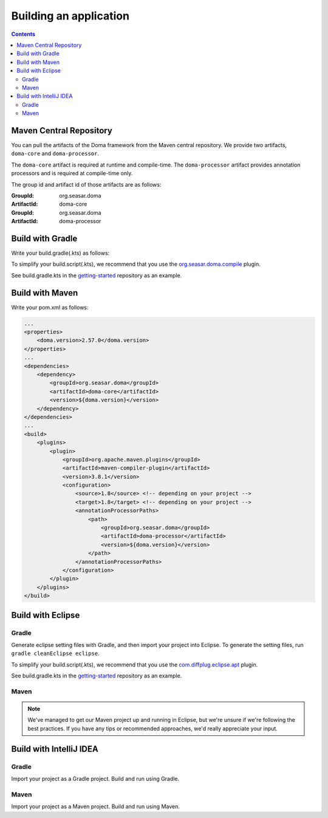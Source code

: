 =======================
Building an application
=======================

.. contents::
   :depth: 3

Maven Central Repository
========================

You can pull the artifacts of the Doma framework from the Maven central repository.
We provide two artifacts, ``doma-core`` and ``doma-processor``.

The ``doma-core`` artifact is required at runtime and compile-time.
The ``doma-processor`` artifact provides annotation processors and is required at compile-time only.

The group id and artifact id of those artifacts are as follows:

:GroupId: org.seasar.doma
:ArtifactId: doma-core

:GroupId: org.seasar.doma
:ArtifactId: doma-processor

.. _build-with-gradle:

Build with Gradle
=================

Write your build.gradle(.kts) as follows:

.. tabs::

    .. tab:: Kotlin
    
        .. code-block:: kotlin

            plugins {
                id("org.seasar.doma.compile") version "2.0.0"
            }
            
            dependencies {
                implementation("org.seasar.doma:doma-core:2.57.0")
                annotationProcessor("org.seasar.doma:doma-processor:2.57.0")
            }

    .. tab:: Groovy

        .. code-block:: groovy

            plugins {
                id 'org.seasar.doma.compile' version '2.0.0'
            }
            
            dependencies {
                implementation 'org.seasar.doma:doma-core:2.57.0'
                annotationProcessor 'org.seasar.doma:doma-processor:2.57.0'
            }

To simplify your build.script(.kts), we recommend that you use the `org.seasar.doma.compile`_ plugin.

See build.gradle.kts in the `getting-started`_ repository as an example.

.. _build-with-maven

Build with Maven
=================

Write your pom.xml as follows:

.. code-block:: xml

    ...
    <properties>
        <doma.version>2.57.0</doma.version>
    </properties>
    ...
    <dependencies>
        <dependency>
            <groupId>org.seasar.doma</groupId>
            <artifactId>doma-core</artifactId>
            <version>${doma.version}</version>
        </dependency>
    </dependencies>
    ...
    <build>
        <plugins>
            <plugin>
                <groupId>org.apache.maven.plugins</groupId>
                <artifactId>maven-compiler-plugin</artifactId>
                <version>3.8.1</version>
                <configuration>
                    <source>1.8</source> <!-- depending on your project -->
                    <target>1.8</target> <!-- depending on your project -->
                    <annotationProcessorPaths>
                        <path>
                            <groupId>org.seasar.doma</groupId>
                            <artifactId>doma-processor</artifactId>
                            <version>${doma.version}</version>
                        </path>
                    </annotationProcessorPaths>
                </configuration>
            </plugin>
        </plugins>
    </build>

.. _build-with-eclipse:

Build with Eclipse
==================

Gradle
------

Generate eclipse setting files with Gradle, and then import your project into Eclipse.
To generate the setting files, run ``gradle cleanEclipse eclipse``.

To simplify your build.script(.kts), we recommend that you use the `com.diffplug.eclipse.apt`_ plugin.

See build.gradle.kts in the `getting-started`_ repository as an example.

Maven
------

.. note::

  We've managed to get our Maven project up and running in Eclipse, but we're unsure if we're following the best practices. 
  If you have any tips or recommended approaches, we'd really appreciate your input.

.. _build-with-idea:

Build with IntelliJ IDEA
========================

Gradle
------

Import your project as a Gradle project.
Build and run using Gradle.

Maven
------

Import your project as a Maven project.
Build and run using Maven.


.. _org.seasar.doma.compile: https://github.com/domaframework/doma-compile-plugin
.. _com.diffplug.eclipse.apt: https://plugins.gradle.org/plugin/com.diffplug.eclipse.apt
.. _getting-started: https://github.com/domaframework/getting-started
